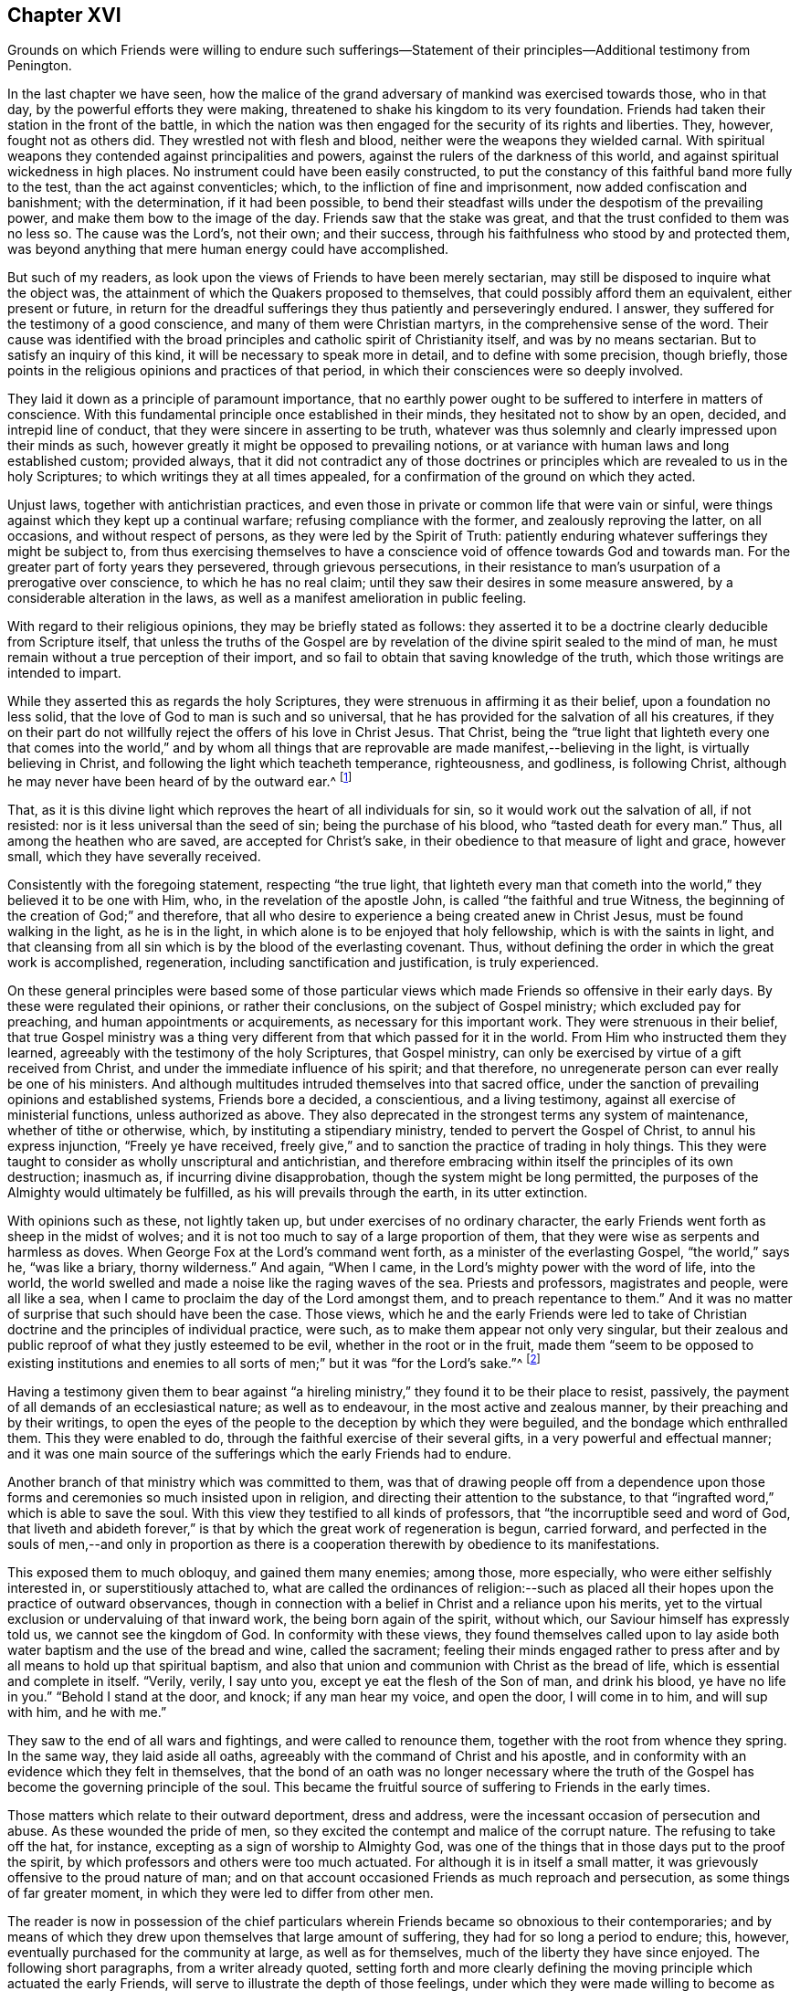 == Chapter XVI

Grounds on which Friends were willing to endure such sufferings--Statement
of their principles--Additional testimony from Penington.

In the last chapter we have seen,
how the malice of the grand adversary of mankind was exercised towards those,
who in that day, by the powerful efforts they were making,
threatened to shake his kingdom to its very foundation.
Friends had taken their station in the front of the battle,
in which the nation was then engaged for the security of its rights and liberties.
They, however, fought not as others did.
They wrestled not with flesh and blood, neither were the weapons they wielded carnal.
With spiritual weapons they contended against principalities and powers,
against the rulers of the darkness of this world,
and against spiritual wickedness in high places.
No instrument could have been easily constructed,
to put the constancy of this faithful band more fully to the test,
than the act against conventicles; which, to the infliction of fine and imprisonment,
now added confiscation and banishment; with the determination, if it had been possible,
to bend their steadfast wills under the despotism of the prevailing power,
and make them bow to the image of the day.
Friends saw that the stake was great, and that the trust confided to them was no less so.
The cause was the Lord`'s, not their own; and their success,
through his faithfulness who stood by and protected them,
was beyond anything that mere human energy could have accomplished.

But such of my readers, as look upon the views of Friends to have been merely sectarian,
may still be disposed to inquire what the object was,
the attainment of which the Quakers proposed to themselves,
that could possibly afford them an equivalent, either present or future,
in return for the dreadful sufferings they thus patiently and perseveringly endured.
I answer, they suffered for the testimony of a good conscience,
and many of them were Christian martyrs, in the comprehensive sense of the word.
Their cause was identified with the broad principles
and catholic spirit of Christianity itself,
and was by no means sectarian.
But to satisfy an inquiry of this kind, it will be necessary to speak more in detail,
and to define with some precision, though briefly,
those points in the religious opinions and practices of that period,
in which their consciences were so deeply involved.

They laid it down as a principle of paramount importance,
that no earthly power ought to be suffered to interfere in matters of conscience.
With this fundamental principle once established in their minds,
they hesitated not to show by an open, decided, and intrepid line of conduct,
that they were sincere in asserting to be truth,
whatever was thus solemnly and clearly impressed upon their minds as such,
however greatly it might be opposed to prevailing notions,
or at variance with human laws and long established custom; provided always,
that it did not contradict any of those doctrines or principles
which are revealed to us in the holy Scriptures;
to which writings they at all times appealed,
for a confirmation of the ground on which they acted.

Unjust laws, together with antichristian practices,
and even those in private or common life that were vain or sinful,
were things against which they kept up a continual warfare;
refusing compliance with the former, and zealously reproving the latter,
on all occasions, and without respect of persons,
as they were led by the Spirit of Truth:
patiently enduring whatever sufferings they might be subject to,
from thus exercising themselves to have a conscience
void of offence towards God and towards man.
For the greater part of forty years they persevered, through grievous persecutions,
in their resistance to man`'s usurpation of a prerogative over conscience,
to which he has no real claim; until they saw their desires in some measure answered,
by a considerable alteration in the laws,
as well as a manifest amelioration in public feeling.

With regard to their religious opinions, they may be briefly stated as follows:
they asserted it to be a doctrine clearly deducible from Scripture itself,
that unless the truths of the Gospel are by revelation
of the divine spirit sealed to the mind of man,
he must remain without a true perception of their import,
and so fail to obtain that saving knowledge of the truth,
which those writings are intended to impart.

While they asserted this as regards the holy Scriptures,
they were strenuous in affirming it as their belief, upon a foundation no less solid,
that the love of God to man is such and so universal,
that he has provided for the salvation of all his creatures,
if they on their part do not willfully reject the offers of his love in Christ Jesus.
That Christ,
being the "`true light that lighteth every one that comes into the world,`" and
by whom all things that are reprovable are made manifest,--believing in the light,
is virtually believing in Christ, and following the light which teacheth temperance,
righteousness, and godliness, is following Christ,
although he may never have been heard of by the outward ear.^
footnote:[By this it is not intended to exclude or
undervalue the belief in the outward coming,
sufferings, death, resurrection, ascension, mediation or atonement of the Lord Jesus,
a sincere faith in these precious truths,
and in all that is recorded concerning him in the holy Scriptures,
being obligatory on all those who have the blessing of these invaluable records.
On this subject Robert Barclay,
in the fifteenth section of his fifth and sixth Propositions, says,
viz:--
{footnote-paragraph-split}
"`We do not hereby intend any ways to
lessen or derogate from the atonement and sacrifice of Jesus Christ;
but on the contrary, do magnify and exalt it.
For as we believe all those things to have been certainly transacted,
which are recorded in the holy Scriptures concerning the birth, life, miracles,
sufferings, resurrection and ascension of Christ;
so we do also believe that it is the duty of every one to
believe it to whom it pleases God to reveal the same,
and to bring to them the knowledge of it;
yea we believe it were damnable misbelief not to believe it, when so declared;
but to resist that holy Seed, which, as minded,
would lead and incline every one to believe it as it is offered unto them,
though it revealeth not in every one the outward and explicit knowledge of it,
nevertheless it always assenteth to it ubi declaratur, where it is declared.
Nevertheless, as we firmly believe it was necessary that Christ should come,
that by his death and sufferings he might offer up
himself a sacrifice to God for our sins,
who his own self bare our sins in his own body on the tree;
so we believe that the remission of sins which any partake of,
is only in and by virtue of that most satisfactory sacrifice,
and no otherwise.
{footnote-paragraph-split}
"`For it is by the obedience
of that one that the free gift is come upon all to justification.
For we affirm, that as all men partake of the fruit of Adam`'s fall,
in that by reason of that evil seed, which through him is communicated unto them,
they are prone and inclined unto evil,
though thousands of thousands be ignorant of Adam`'s fall,
neither ever knew of the eating of the forbidden fruit;
so also many may come to feel the influence of this holy and divine seed and light,
and be turned from evil to good by it,
though they knew nothing of Christ`'s coming in the flesh,
through whose obedience and sufferings it is purchased unto them.
And as we affirm it is absolutely needful,
that those do believe the history of Christ`'s outward appearance,
whom it pleased God to bring to the knowledge of it; so we do freely confess,
that even that outward knowledge is very comfortable to such as are subject to,
and led by the inward seed and light.
For not only doth the sense of Christ`'s love and sufferings tend to humble them,
but they are thereby also strengthened in their faith,
and encouraged to follow that excellent pattern which he hath left us,
who suffered for us,
as saith the apostle Peter (1 Pet. 2:21.,) leaving us an example,
that we should follow his steps:
and many times we are greatly edified and refreshed with
the gracious sayings which proceed out of his mouth.
The history then is profitable and comfortable with the mystery, and never without it;
but the mystery is and may be profitable without
the explicit and outward knowledge of the history.`"]

That, as it is this divine light which reproves the heart of all individuals for sin,
so it would work out the salvation of all, if not resisted:
nor is it less universal than the seed of sin; being the purchase of his blood,
who "`tasted death for every man.`"
Thus, all among the heathen who are saved, are accepted for Christ`'s sake,
in their obedience to that measure of light and grace, however small,
which they have severally received.

Consistently with the foregoing statement, respecting "`the true light,
that lighteth every man that cometh into the world,`"
they believed it to be one with Him,
who, in the revelation of the apostle John, is called "`the faithful and true Witness,
the beginning of the creation of God;`" and therefore,
that all who desire to experience a being created anew in Christ Jesus,
must be found walking in the light, as he is in the light,
in which alone is to be enjoyed that holy fellowship, which is with the saints in light,
and that cleansing from all sin which is by the blood of the everlasting covenant.
Thus, without defining the order in which the great work is accomplished, regeneration,
including sanctification and justification, is truly experienced.

On these general principles were based some of those particular
views which made Friends so offensive in their early days.
By these were regulated their opinions, or rather their conclusions,
on the subject of Gospel ministry; which excluded pay for preaching,
and human appointments or acquirements, as necessary for this important work.
They were strenuous in their belief,
that true Gospel ministry was a thing very different
from that which passed for it in the world.
From Him who instructed them they learned,
agreeably with the testimony of the holy Scriptures, that Gospel ministry,
can only be exercised by virtue of a gift received from Christ,
and under the immediate influence of his spirit; and that therefore,
no unregenerate person can ever really be one of his ministers.
And although multitudes intruded themselves into that sacred office,
under the sanction of prevailing opinions and established systems,
Friends bore a decided, a conscientious, and a living testimony,
against all exercise of ministerial functions, unless authorized as above.
They also deprecated in the strongest terms any system of maintenance,
whether of tithe or otherwise, which, by instituting a stipendiary ministry,
tended to pervert the Gospel of Christ, to annul his express injunction,
"`Freely ye have received,
freely give,`" and to sanction the practice of trading in holy things.
This they were taught to consider as wholly unscriptural and antichristian,
and therefore embracing within itself the principles of its own destruction; inasmuch as,
if incurring divine disapprobation, though the system might be long permitted,
the purposes of the Almighty would ultimately be fulfilled,
as his will prevails through the earth, in its utter extinction.

With opinions such as these, not lightly taken up,
but under exercises of no ordinary character,
the early Friends went forth as sheep in the midst of wolves;
and it is not too much to say of a large proportion of them,
that they were wise as serpents and harmless as doves.
When George Fox at the Lord`'s command went forth,
as a minister of the everlasting Gospel, "`the world,`" says he, "`was like a briary,
thorny wilderness.`"
And again, "`When I came, in the Lord`'s mighty power with the word of life,
into the world, the world swelled and made a noise like the raging waves of the sea.
Priests and professors, magistrates and people, were all like a sea,
when I came to proclaim the day of the Lord amongst them,
and to preach repentance to them.`"
And it was no matter of surprise that such should have been the case.
Those views,
which he and the early Friends were led to take of Christian
doctrine and the principles of individual practice,
were such, as to make them appear not only very singular,
but their zealous and public reproof of what they justly esteemed to be evil,
whether in the root or in the fruit,
made them "`seem to be opposed to existing institutions and enemies
to all sorts of men;`" but it was "`for the Lord`'s sake.`"^
footnote:[Penington.]

Having a testimony given them to bear against "`a hireling
ministry,`" they found it to be their place to resist,
passively, the payment of all demands of an ecclesiastical nature;
as well as to endeavour, in the most active and zealous manner,
by their preaching and by their writings,
to open the eyes of the people to the deception by which they were beguiled,
and the bondage which enthralled them.
This they were enabled to do, through the faithful exercise of their several gifts,
in a very powerful and effectual manner;
and it was one main source of the sufferings which the early Friends had to endure.

Another branch of that ministry which was committed to them,
was that of drawing people off from a dependence upon those
forms and ceremonies so much insisted upon in religion,
and directing their attention to the substance,
to that "`ingrafted word,`" which is able to save the soul.
With this view they testified to all kinds of professors,
that "`the incorruptible seed and word of God,
that liveth and abideth forever,`" is that by which
the great work of regeneration is begun,
carried forward,
and perfected in the souls of men,--and only in proportion as there
is a cooperation therewith by obedience to its manifestations.

This exposed them to much obloquy, and gained them many enemies; among those,
more especially, who were either selfishly interested in, or superstitiously attached to,
what are called the ordinances of religion:--such as placed
all their hopes upon the practice of outward observances,
though in connection with a belief in Christ and a reliance upon his merits,
yet to the virtual exclusion or undervaluing of that inward work,
the being born again of the spirit, without which,
our Saviour himself has expressly told us, we cannot see the kingdom of God.
In conformity with these views,
they found themselves called upon to lay aside both
water baptism and the use of the bread and wine,
called the sacrament;
feeling their minds engaged rather to press after
and by all means to hold up that spiritual baptism,
and also that union and communion with Christ as the bread of life,
which is essential and complete in itself.
"`Verily, verily, I say unto you, except ye eat the flesh of the Son of man,
and drink his blood, ye have no life in you.`"
"`Behold I stand at the door, and knock; if any man hear my voice, and open the door,
I will come in to him, and will sup with him, and he with me.`"

They saw to the end of all wars and fightings, and were called to renounce them,
together with the root from whence they spring.
In the same way, they laid aside all oaths,
agreeably with the command of Christ and his apostle,
and in conformity with an evidence which they felt in themselves,
that the bond of an oath was no longer necessary where the truth
of the Gospel has become the governing principle of the soul.
This became the fruitful source of suffering to Friends in the early times.

Those matters which relate to their outward deportment, dress and address,
were the incessant occasion of persecution and abuse.
As these wounded the pride of men,
so they excited the contempt and malice of the corrupt nature.
The refusing to take off the hat, for instance,
excepting as a sign of worship to Almighty God,
was one of the things that in those days put to the proof the spirit,
by which professors and others were too much actuated.
For although it is in itself a small matter,
it was grievously offensive to the proud nature of man;
and on that account occasioned Friends as much reproach and persecution,
as some things of far greater moment, in which they were led to differ from other men.

The reader is now in possession of the chief particulars
wherein Friends became so obnoxious to their contemporaries;
and by means of which they drew upon themselves that large amount of suffering,
they had for so long a period to endure; this, however,
eventually purchased for the community at large, as well as for themselves,
much of the liberty they have since enjoyed.
The following short paragraphs, from a writer already quoted,
setting forth and more clearly defining the moving
principle which actuated the early Friends,
will serve to illustrate the depth of those feelings,
under which they were made willing to become as signs and wonders in their day.
He says:--

Our work in the world, is to hold forth the virtue of Him that hath called us;
not to own anything in the world that God doth not own.
To forget our country, our kindred, our father`'s house,
and to live like persons of another country, of another kindred, of another family,
+++[+++for Christ`'s sake.]
Not to do anything of ourselves, and which is pleasing to the old nature;
but all our words, all our conversation, yea, every thought in us is to become new.
Whatever comes from us, is to come from the new principle of life in us,
and to answer that in others; but we must not please the old nature at all,
in ourselves or in any one else.
Thus walking faithfully with God, we have a reward at present, and a crown in the end,
which doth and will countervail all the reproaches
and hardships we can meet with in the world.

We are also to be witnesses for God, in the world: to be instruments in his hands,
to bring others out of death and captivity into true life and liberty.
We are to fight against the powers of darkness everywhere, as the Lord called us forth.
And this we are to do in his wisdom, according to his will, in his power,
and in his love, sweetness, and meekness.
We are not to take ways according to our own wisdom,--there must
be a strict watch set in the life lest that get up again;--nor
must we speak such words as man`'s wisdom would call wise;
nor may we go in our own will to seek any; but the Lord must go before.
Nor may we make use of our own strength, but feel his arm in our weakness.
Nor may we go forth in that love, sweetness, or meekness,
which is pleasing to the fleshly mind; but we must be true to God,
handling the sword skillfully and faithfully,
judging and cutting down the transgressor in the power and authority of God.
And when the meek, the lowly, the humble spirit is reached and raised,
then the true love, the sweetness, the tenderness, the meekness must go forth over that.
The Lord God is rough with the transgressor,
and all along the Scripture heweth and judgeth him;
and if we come forth in the same spirit,
we shall find the same leadings where we meet with the same thing.
For the Lord God will never be tender there, nor can that which comes from him,
lives in him, is led by him, be tender there, where he is not.^
footnote:[Penington`'s Works, vol. 1. p. 91, 92.]
